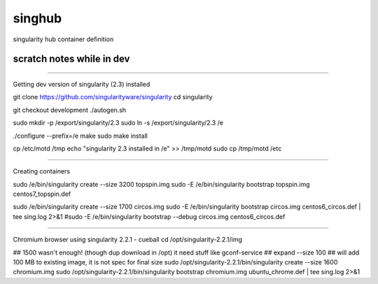 singhub
-------

singularity hub container definition


--------------------------
scratch notes while in dev
--------------------------



~~~~

Getting dev version of singularity (2.3) installed

git clone https://github.com/singularityware/singularity
cd singularity 

git checkout development
./autogen.sh

sudo mkdir -p /export/singularity/2.3
sudo ln -s /export/singularity/2.3 /e


./configure --prefix=/e
make
sudo make install

cp /etc/motd /tmp
echo "singularity 2.3 installed in /e" >> /tmp/motd
sudo cp /tmp/motd /etc


~~~~

Creating containers

sudo    /e/bin/singularity create --size 3200 topspin.img
sudo -E /e/bin/singularity bootstrap topspin.img centos7_topspin.def 


sudo    /e/bin/singularity create --size 1700 circos.img
sudo -E /e/bin/singularity bootstrap circos.img centos6_circos.def | tee sing.log 2>&1
#sudo -E /e/bin/singularity bootstrap --debug circos.img centos6_circos.def 


~~~~

Chromium browser using singularity 2.2.1 - cueball
cd /opt/singularity-2.2.1/img

## 1500 wasn't enough! (though dup download in /opt)  it need stuff like gconf-service
## expand --size 100 ## will add 100 MB to existing image, it is not spec for final size
sudo /opt/singularity-2.2.1/bin/singularity create  --size 1600 chromium.img
sudo /opt/singularity-2.2.1/bin/singularity bootstrap           chromium.img ubuntu_chrome.def | tee sing.log 2>&1


